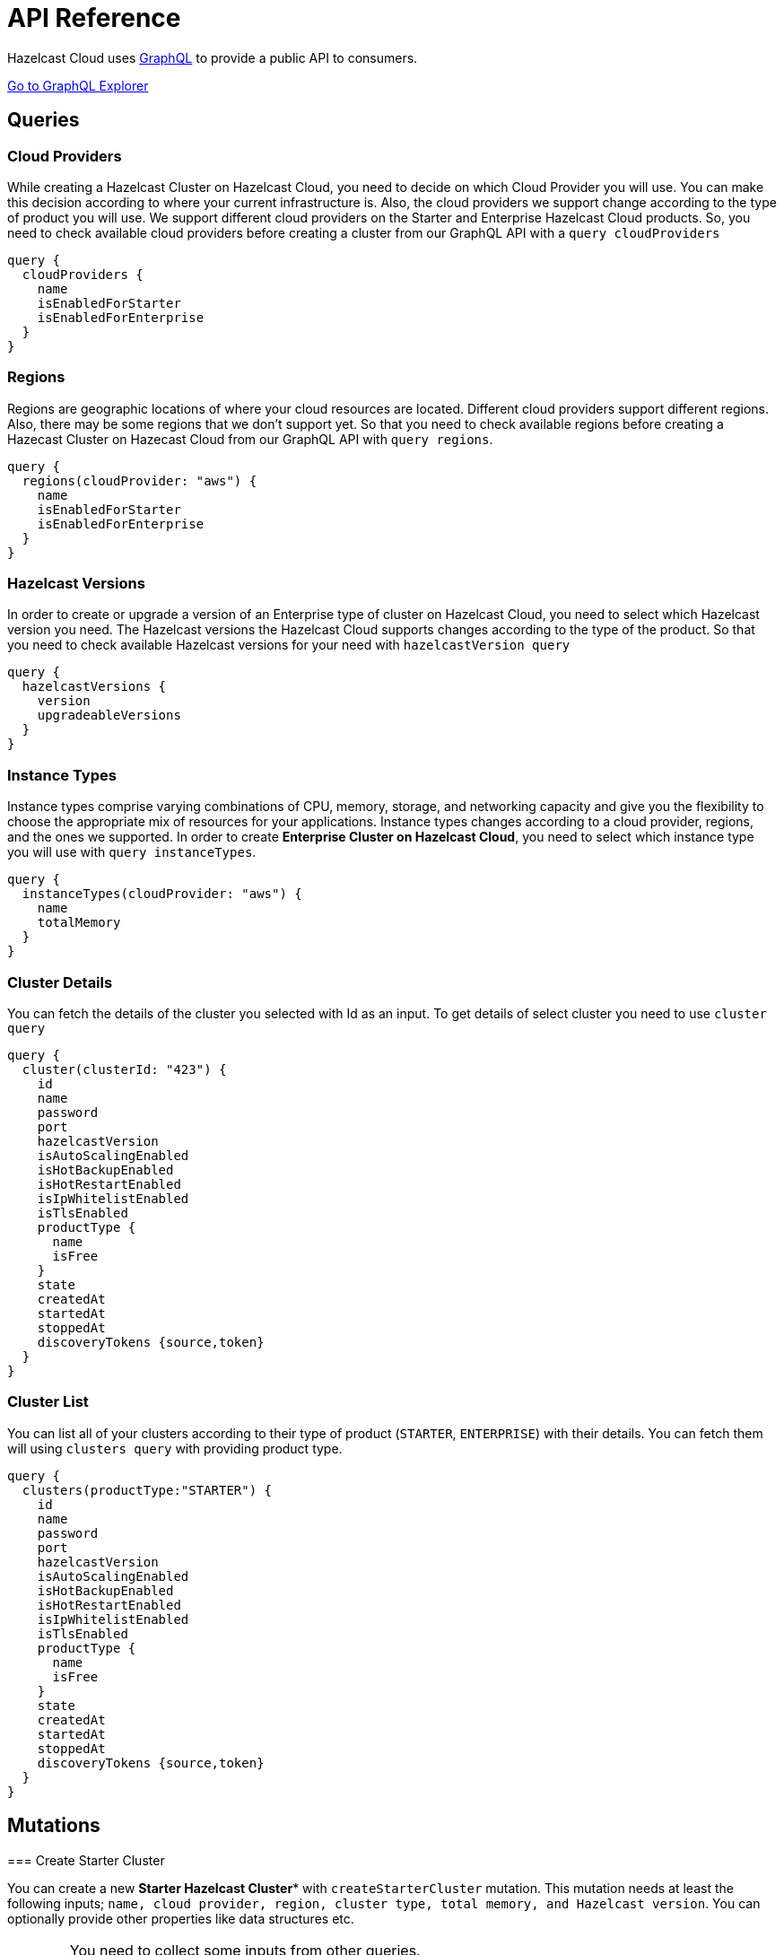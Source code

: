 = API Reference
:url-github-cloud-cli: https://github.com/hazelcast/hazelcast-cloud-cli/
:url-github-go-sdk: https://github.com/hazelcast/hazelcast-cloud-sdk-go
:url-cloud-api: https://cloud.hazelcast.com/v1/api/explorer
:url-graphql: https://graphql.org/

Hazelcast Cloud uses link:{url-graphql}[GraphQL] to provide a public API to consumers.

link:{url-cloud-api}[Go to GraphQL Explorer]

== Queries

=== Cloud Providers

While creating a Hazelcast Cluster on Hazelcast Cloud, you need to decide on which Cloud Provider you will use. You can make this decision according to where your current infrastructure is. Also, the cloud providers we support change according to the type of product you will use. We support different cloud providers on the Starter and Enterprise Hazelcast Cloud products. So, you need to check available cloud providers before creating a cluster from our GraphQL API with a `query cloudProviders` 

[source,shell]
----
query {
  cloudProviders {
    name
    isEnabledForStarter
    isEnabledForEnterprise
  }
}
----

=== Regions

Regions are geographic locations of where your cloud resources are located. Different cloud providers support different regions. Also, there may be some regions that we don't support yet. So that you need to check available regions before creating a Hazecast Cluster on Hazecast Cloud from our GraphQL API with `query regions`. 

[source,shell]
----
query {
  regions(cloudProvider: "aws") {
    name
    isEnabledForStarter
    isEnabledForEnterprise
  }
}
----

=== Hazelcast Versions

In order to create or upgrade a version of an Enterprise type of cluster on Hazelcast Cloud, you need to select which Hazelcast version you need. The Hazelcast versions the Hazelcast Cloud supports changes according to the type of the product. So that you need to check available Hazelcast versions for your need with `hazelcastVersion query`

[source,shell]
----
query {
  hazelcastVersions {
    version
    upgradeableVersions
  }
}
----

=== Instance Types

Instance types comprise varying combinations of CPU, memory, storage, and networking capacity and give you the flexibility to choose the appropriate mix of resources for your applications. Instance types changes according to a cloud provider, regions, and the ones we supported. In order to create *Enterprise Cluster on Hazelcast Cloud*, you need to select which instance type you will use with   `query instanceTypes`.

[source,shell]
----
query {
  instanceTypes(cloudProvider: "aws") {
    name
    totalMemory
  }
}
----

=== Cluster Details

You can fetch the details of the cluster you selected with Id as an input. To get details of select cluster you need to use `cluster query`

[source,shell]
----
query {
  cluster(clusterId: "423") {
    id
    name
    password
    port
    hazelcastVersion
    isAutoScalingEnabled
    isHotBackupEnabled
    isHotRestartEnabled
    isIpWhitelistEnabled
    isTlsEnabled
    productType {
      name
      isFree
    }
    state
    createdAt
    startedAt
    stoppedAt
    discoveryTokens {source,token}
  }
}
----

=== Cluster List
You can list all of your clusters according to their type of product (`STARTER`, `ENTERPRISE`) with their details. You can fetch them will using `clusters query` with providing product type. 

[source,shell]
----
query {
  clusters(productType:"STARTER") {
    id
    name
    password
    port
    hazelcastVersion
    isAutoScalingEnabled
    isHotBackupEnabled
    isHotRestartEnabled
    isIpWhitelistEnabled
    isTlsEnabled
    productType {
      name
      isFree
    }
    state
    createdAt
    startedAt
    stoppedAt
    discoveryTokens {source,token}
  }
}
----

== Mutations

=== Create Starter Cluster

You can create a new *Starter Hazelcast Cluster** with `createStarterCluster` mutation. This mutation needs at least the following inputs; `name, cloud provider, region, cluster type, total memory, and Hazelcast version`. You can optionally provide other properties like data structures etc.

[WARNING]
====
You need to collect some inputs from other queries.

In this case, you need to get `cloudProvider` from `cloudProviders query`,  `region` from `regions query`.

Also, you need to care about if the cloud provider and region are enabled for the starter version of the Hazelcast Cloud Product.
====

TIP: You can optionally provide other properties like data structures, hot backup features, etc.

[source,shell]
----
mutation {
  createStarterCluster(
    input: {
      name: "my-cluster"
      cloudProvider: "aws"
      region: "us-west-2"
      clusterType: SMALL
      totalMemory: 2
      hazelcastVersion: VERSION_4_0
    }
  ) {
    id
  }
}
----

=== Create Enterprise Cluster

You can create a new *Enterprise Hazelcast Cluster* with `createEnterpriseCluster mutation`. This mutation needs at least the following inputs; `name, cloud provider, region, instance type, instance per zone, Hazelcast version, public access value, and CIDR block`.


[WARNING]
====
You need to collect some inputs from other queries.

In this case, you need to get `cloudProvider` from `cloudProviders query`,  `region` from `regions query`, instanceType from `instanceTypes query`.

Also, you need to care about if the cloud provider and region are enabled for the enterprise version of the Hazelcast Cloud Product.
====

TIP: You can optionally provide other properties like, zone type, data structures, hot backup features, etc.

[source,shell]
----
mutation {
  createEnterpriseCluster(
    input:{
      name: "my-cluster"
      cloudProvider: "aws"
      region: "eu-west-2"
      zoneType: MULTI
      instanceType: "m5.large"
      instancePerZone: 2
      hazelcastVersion: "4.0"
      isPublicAccessEnabled: true
      cidrBlock: "10.0.1.0/16"
    }
  )
  {
    id
  }
}
----

=== Delete Cluster

You can delete your cluster with `deleteCluster` mutation with providing id of the cluster as an argument.

[source,shell]
----
mutation {
  deleteCluster(clusterId:"101") {
    clusterId
  }
}
----

=== Stop Cluster

You can stop your *Starter Hazelcast Cluster* with `stopCluster` mutation with providing id of the cluster as an argument.

[source,shell]
----
mutation {
  stopCluster(clusterId:"101") {
    clusterId
  }
}
----

=== Resume Cluster

You can resume your *Starter Hazelcast Cluster* with `resumeCluster` mutation with providing id of the cluster as an argument.

[source,shell]
----
mutation {
  resumeCluster(clusterId:"101") {
    clusterId
  }
}
----
